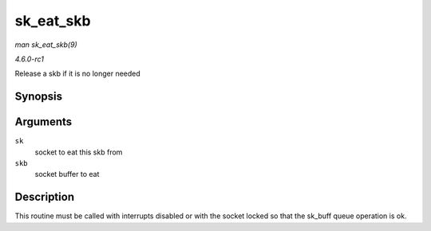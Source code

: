 
.. _API-sk-eat-skb:

==========
sk_eat_skb
==========

*man sk_eat_skb(9)*

*4.6.0-rc1*

Release a skb if it is no longer needed


Synopsis
========

.. c:function:: void sk_eat_skb( struct sock * sk, struct sk_buff * skb )

Arguments
=========

``sk``
    socket to eat this skb from

``skb``
    socket buffer to eat


Description
===========

This routine must be called with interrupts disabled or with the socket locked so that the sk_buff queue operation is ok.
